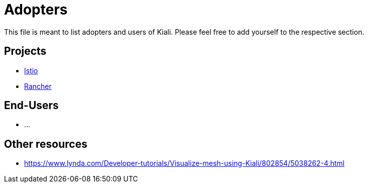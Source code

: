 = Adopters

This file is meant to list adopters and users of Kiali. Please feel free to add yourself
to the respective section.

== Projects

* https://istio.io[Istio]
* https://rancher.com/docs/rancher/v2.x/en/cluster-admin/tools/istio/[Rancher]

== End-Users

* ...

== Other resources

* https://www.lynda.com/Developer-tutorials/Visualize-mesh-using-Kiali/802854/5038262-4.html

